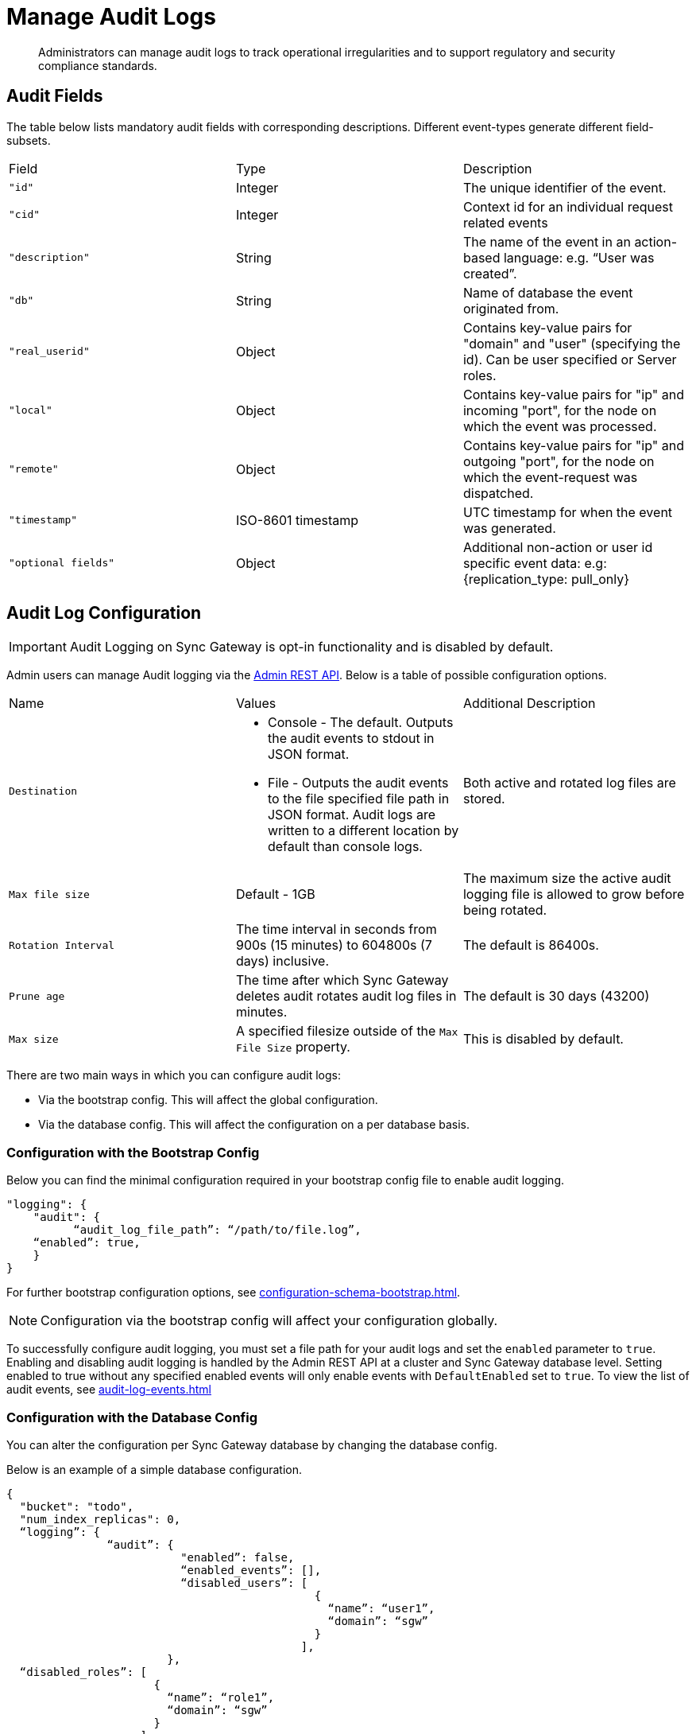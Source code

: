 = Manage Audit Logs
:page-edition: Enterprise
:description: Administrators can manage audit logs to track operational irregularities and to support regulatory and security compliance standards.

[abstract]
{description}

== Audit Fields 

The table below lists mandatory audit fields with corresponding descriptions. 
Different event-types generate different field-subsets.

[cols="3*"]
|===

| Field | Type | Description

|`"id"`
|Integer
|The unique identifier of the event.

|`"cid"`
|Integer
|Context id for an individual request related events

|`"description"`
|String
|The name of the event in an action-based language: e.g. “User was created”.

|`"db"`
|String
|Name of database the event originated from.

|`"real_userid"`
|Object
|Contains key-value pairs for "domain" and "user" (specifying the id). Can be user specified or Server roles.

|`"local"`
|Object
|Contains key-value pairs for "ip" and incoming "port", for the node on which the event was processed.

|`"remote"`
|Object
|Contains key-value pairs for "ip" and outgoing "port", for the node on which the event-request was dispatched.

|`"timestamp"`
|ISO-8601 timestamp
|UTC timestamp for when the event was generated.

|`"optional fields"`
|Object
|Additional non-action or user id specific event data: e.g: {replication_type: pull_only}

|===


== Audit Log Configuration

IMPORTANT: Audit Logging on Sync Gateway is opt-in functionality and is disabled by default.

Admin users can manage Audit logging via the xref:rest-api-admin.adocp[Admin REST API]. 
Below is a table of possible configuration options.


[cols="3*"]
|===

| Name | Values | Additional Description

| `Destination`
a|

* Console - The default.
Outputs the audit events to stdout in JSON format.

* File - Outputs the audit events to the file specified file path in JSON format.
Audit logs are written to a different location by default than console logs.

| Both active and rotated log files are stored.

| `Max file size`
| Default - 1GB
| The maximum size the active audit logging file is allowed to grow before being rotated.

| `Rotation Interval`
| The time interval in seconds from 900s (15 minutes) to 604800s (7 days) inclusive. 
| The default is 86400s.

| `Prune age`
| The time after which Sync Gateway deletes audit rotates audit log files in minutes. 
| The default is 30 days (43200)

| `Max size`
| A specified filesize outside of the `Max File Size` property.
| This is disabled by default.

|===

There are two main ways in which you can configure audit logs:

* Via the bootstrap config.
This will affect the global configuration.

* Via the database config.
This will affect the configuration on a per database basis.

=== Configuration with the Bootstrap Config

Below you can find the minimal configuration required in your bootstrap config file to enable audit logging.

[source, json, indent=0]
----

"logging": {
    "audit": {
	  “audit_log_file_path”: “/path/to/file.log”,
    “enabled”: true,
    }
}

----

For further bootstrap configuration options, see xref:configuration-schema-bootstrap.adoc[].

NOTE: Configuration via the bootstrap config will affect your configuration globally.

To successfully configure audit logging, you must set a file path for your audit logs and set the `enabled` parameter to `true`.
Enabling and disabling audit logging is handled by the Admin REST API at a cluster and Sync Gateway database level.
Setting enabled to true without any specified enabled events will only enable events with `DefaultEnabled` set to `true`. 
To view the list of audit events, see xref:audit-log-events.adoc[]

=== Configuration with the Database Config

You can alter the configuration per Sync Gateway database by changing the database config.

Below is an example of a simple database configuration.

[source, json]
----
{
  "bucket": "todo", 
  "num_index_replicas": 0,
  “logging”: {
               “audit”: {
                          "enabled”: false,
                          “enabled_events”: [],
                          “disabled_users”: [
                                              {
                                                “name”: “user1”,
                                                “domain”: “sgw”
                                              }
                                            ],
                        },
  “disabled_roles”: [
                      {
                        “name”: “role1”,
                        “domain”: “sgw”
                      }
                    ],
               },
}  
----

For further database configuration options, see xref:configuration-schema-database.adoc[].

IMPORTANT: If you enable audit logging in your bootstrap config it is enabled globally.
Conversely, it is important to note that if audit logging is enabled in your database config but *not* your bootstrap config, no audit logging will occur.

Couchbase recommends you only use configuration at the database level if you wish to alter your settings per database. 

== Filtering Audit Logs

You can filter audit logs to customize events that are stored in the log file. 
You can alter the following to affect events stored in the log file:

* Enabling and disabling users - This affects all events related to a specified user.
If a given user is disabled, no audit events from the user will be logged.

* Enabling and disabling events - This affects the specified events globally.
If a given event is disabled, it will not be logged regardless of the user.

NOTE: If an audit event has `DefaultEnabled` set to `true`, it does not need to be explicitly listed in the `enabled_events: []` array.
See xref:audit-log-events.adoc[] for more information on specific audit events.

=== Enabled and Disabled Events

Events can be enabled per database or globally.

The example below shows a section of a global bootstrap config which would enable Public HTTP API requests and Public API user authenticated events only.

[source, json]
----
"logging": {
             "audit": {
                        “audit_log_file_path”: “/path/to/file.log”,
                        “enabled”: true,
                        “enabled_events”: [53270, 53280]
                      }
            }
----

Enabling the events at runtime without modifying the entire database

You can enable events at runtime without modifying the entire database using the following HTTP request methods:

* `GET /{db}/_config/audit`
* `PUT /{db}/_config/audit (replace)`
* `POST /{db}/_config/audit (upsert)`

These request methods apply changes at the database level, a possible use case is that you can modify the `enabled` parameter to disable all events for the database.

The examples below show two ways to specify audit events.


The first example enables the `Public HTTP API request` and `Public API user authenticated` events.

[source, json]
----
{
	“enabled”: true,
  “enabled_events”: [{“53270”: true, “53280”: true]
}
----

If you wanted to enable one event and disable another:

[source, json]
----
{
	“enabled”: true,
  “enabled_events”: [{“53270”: true, “53280”: false]
}
----

=== Disabled Users and Roles

You can filter audit events by specifying roles or users to be disabled. 
The example configuration below shows disabling audit events for `user1` and `role1`. 

[source, json]
----
{
  “logging”: {
               “audit”: {
                          "enabled”: true,
                          “enabled_events”: [],
                          “disabled_users”: [
                                              {
                                                “name”: “user1”,
                                                “domain”: “sgw”
                                              }
                                            ],
                        },
  “disabled_roles”: [
                      {
                        “name”: “role1”,
                        “domain”: “sgw”
                      }
                    ],
               },
}  
----

The `disabled_users` field will prevent all audit events generated by the specified users from being logged.
The `disabled_roles` field will prevent all audit events generated by the specified roles from logged.
A use case for these fields would be to exclude certain administrative users or roles that perform a large volume of automated processes to prevent bloat of trivial events causing early rotation of the log file.

Users and roles are organised into the following domains:

* `sgw` - Users and Roles that are created by and operate solely within Sync Gateway.
For more information, see xref:access-control-concepts.adoc#lbl-sgw-users[Sync Gateway defined Users and Roles]. 
* `cbs` - Users that are are RBAC controlled.
These are created on Couchbase Server.
For more information, see xref:access-control-concepts.adoc#lbl-rbac-users[RBAC Users]. 

== See Also 

* xref:audit-logging.adoc[]

* xref:audit-log-events.adoc[]

* xref:sgcollect-info.adoc[]

* xref:rest-api-admin.adoc[]

* xref:rest_api_admin_static.adoc[]
